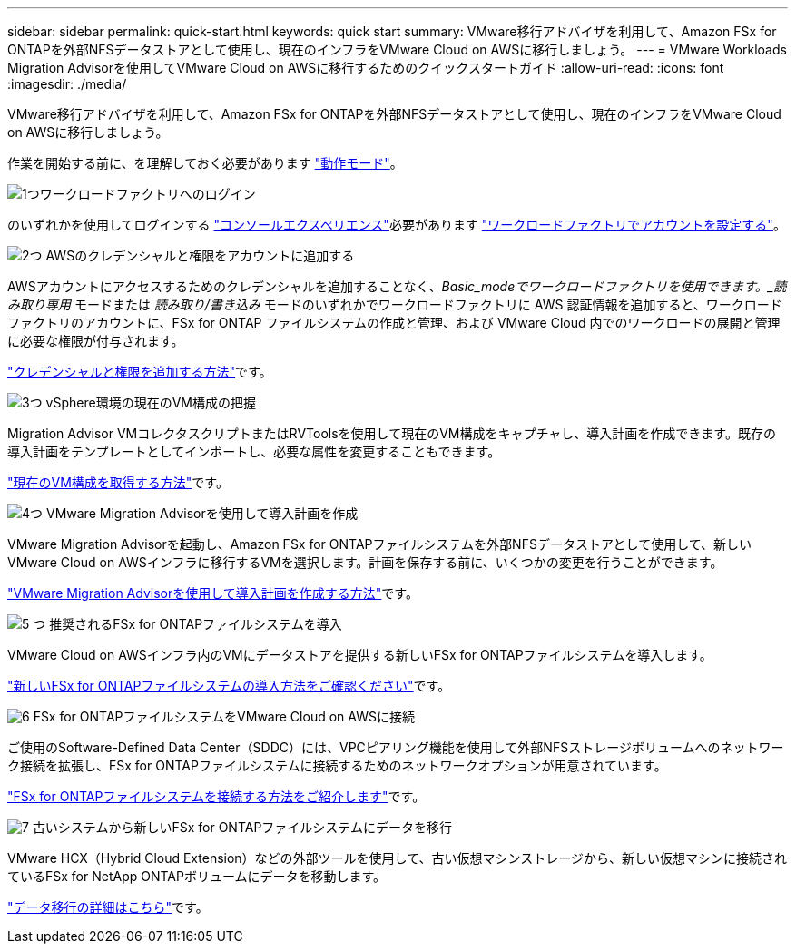 ---
sidebar: sidebar 
permalink: quick-start.html 
keywords: quick start 
summary: VMware移行アドバイザを利用して、Amazon FSx for ONTAPを外部NFSデータストアとして使用し、現在のインフラをVMware Cloud on AWSに移行しましょう。 
---
= VMware Workloads Migration Advisorを使用してVMware Cloud on AWSに移行するためのクイックスタートガイド
:allow-uri-read: 
:icons: font
:imagesdir: ./media/


[role="lead"]
VMware移行アドバイザを利用して、Amazon FSx for ONTAPを外部NFSデータストアとして使用し、現在のインフラをVMware Cloud on AWSに移行しましょう。

作業を開始する前に、を理解しておく必要があります https://docs.netapp.com/us-en/workload-setup-admin/operational-modes.html["動作モード"^]。

.image:https://raw.githubusercontent.com/NetAppDocs/common/main/media/number-1.png["1つ"]ワークロードファクトリへのログイン
[role="quick-margin-para"]
のいずれかを使用してログインする https://docs.netapp.com/us-en/workload-setup-admin/console-experiences.html["コンソールエクスペリエンス"^]必要があります https://docs.netapp.com/us-en/workload-setup-admin/sign-up-saas.html["ワークロードファクトリでアカウントを設定する"^]。

.image:https://raw.githubusercontent.com/NetAppDocs/common/main/media/number-2.png["2つ"] AWSのクレデンシャルと権限をアカウントに追加する
[role="quick-margin-para"]
AWSアカウントにアクセスするためのクレデンシャルを追加することなく、_Basic_modeでワークロードファクトリを使用できます。_読み取り専用_ モードまたは _読み取り/書き込み_ モードのいずれかでワークロードファクトリに AWS 認証情報を追加すると、ワークロードファクトリのアカウントに、FSx for ONTAP ファイルシステムの作成と管理、および VMware Cloud 内でのワークロードの展開と管理に必要な権限が付与されます。

[role="quick-margin-para"]
https://docs.netapp.com/us-en/workload-setup-admin/add-credentials.html["クレデンシャルと権限を追加する方法"^]です。

.image:https://raw.githubusercontent.com/NetAppDocs/common/main/media/number-3.png["3つ"] vSphere環境の現在のVM構成の把握
[role="quick-margin-para"]
Migration Advisor VMコレクタスクリプトまたはRVToolsを使用して現在のVM構成をキャプチャし、導入計画を作成できます。既存の導入計画をテンプレートとしてインポートし、必要な属性を変更することもできます。

[role="quick-margin-para"]
link:capture-vm-configurations.html["現在のVM構成を取得する方法"]です。

.image:https://raw.githubusercontent.com/NetAppDocs/common/main/media/number-4.png["4つ"] VMware Migration Advisorを使用して導入計画を作成
[role="quick-margin-para"]
VMware Migration Advisorを起動し、Amazon FSx for ONTAPファイルシステムを外部NFSデータストアとして使用して、新しいVMware Cloud on AWSインフラに移行するVMを選択します。計画を保存する前に、いくつかの変更を行うことができます。

[role="quick-margin-para"]
link:launch-onboarding-advisor.html["VMware Migration Advisorを使用して導入計画を作成する方法"]です。

.image:https://raw.githubusercontent.com/NetAppDocs/common/main/media/number-5.png["5 つ"] 推奨されるFSx for ONTAPファイルシステムを導入
[role="quick-margin-para"]
VMware Cloud on AWSインフラ内のVMにデータストアを提供する新しいFSx for ONTAPファイルシステムを導入します。

[role="quick-margin-para"]
link:deploy-fsx-file-system.html["新しいFSx for ONTAPファイルシステムの導入方法をご確認ください"]です。

.image:https://raw.githubusercontent.com/NetAppDocs/common/main/media/number-6.png["6"] FSx for ONTAPファイルシステムをVMware Cloud on AWSに接続
[role="quick-margin-para"]
ご使用のSoftware-Defined Data Center（SDDC）には、VPCピアリング機能を使用して外部NFSストレージボリュームへのネットワーク接続を拡張し、FSx for ONTAPファイルシステムに接続するためのネットワークオプションが用意されています。

[role="quick-margin-para"]
link:connect-sddc-to-fsx.html["FSx for ONTAPファイルシステムを接続する方法をご紹介します"]です。

.image:https://raw.githubusercontent.com/NetAppDocs/common/main/media/number-7.png["7"] 古いシステムから新しいFSx for ONTAPファイルシステムにデータを移行
[role="quick-margin-para"]
VMware HCX（Hybrid Cloud Extension）などの外部ツールを使用して、古い仮想マシンストレージから、新しい仮想マシンに接続されているFSx for NetApp ONTAPボリュームにデータを移動します。

[role="quick-margin-para"]
link:migrate-data.html["データ移行の詳細はこちら"]です。
